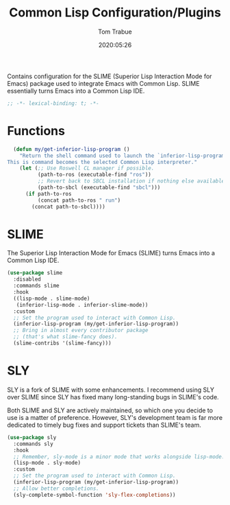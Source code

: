 #+title:  Common Lisp Configuration/Plugins
#+author: Tom Trabue
#+email:  tom.trabue@gmail.com
#+date:   2020:05:26
#+STARTUP: fold

Contains configuration for the SLIME (Superior Lisp Interaction
Mode for Emacs) package used to integrate Emacs with Common Lisp.
SLIME essentially turns Emacs into a Common Lisp IDE.

#+begin_src emacs-lisp :tangle yes
  ;; -*- lexical-binding: t; -*-

#+end_src

* Functions
#+begin_src emacs-lisp :tangle yes
  (defun my/get-inferior-lisp-program ()
    "Return the shell command used to launch the `inferior-lisp-program'.
This is command becomes the selected Common Lisp interpreter."
    (let (;; Use Roswell CL manager if possible.
          (path-to-ros (executable-find "ros"))
          ;; Revert back to SBCL installation if nothing else available.
          (path-to-sbcl (executable-find "sbcl")))
      (if path-to-ros
          (concat path-to-ros " run")
        (concat path-to-sbcl))))
#+end_src

* SLIME
  The Superior Lisp Interaction Mode for Emacs (SLIME) turns Emacs into a Common
  Lisp IDE.

  #+begin_src emacs-lisp :tangle yes
    (use-package slime
      :disabled
      :commands slime
      :hook
      ((lisp-mode . slime-mode)
       (inferior-lisp-mode . inferior-slime-mode))
      :custom
      ;; Set the program used to interact with Common Lisp.
      (inferior-lisp-program (my/get-inferior-lisp-program))
      ;; Bring in almost every contributor package
      ;; (that's what slime-fancy does).
      (slime-contribs '(slime-fancy)))
  #+end_src

* SLY
  SLY is a fork of SLIME with some enhancements. I recommend using SLY over
  SLIME since SLY has fixed many long-standing bugs in SLIME's code.

  Both SLIME and SLY are actively maintained, so which one you decide to use is
  a matter of preference. However, SLY's development team is far more dedicated
  to timely bug fixes and support tickets than SLIME's team.

  #+begin_src emacs-lisp :tangle yes
    (use-package sly
      :commands sly
      :hook
      ;; Remember, sly-mode is a minor mode that works alongside lisp-mode.
      (lisp-mode . sly-mode)
      :custom
      ;; Set the program used to interact with Common Lisp.
      (inferior-lisp-program (my/get-inferior-lisp-program))
      ;; Allow better completions.
      (sly-complete-symbol-function 'sly-flex-completions))
  #+end_src

